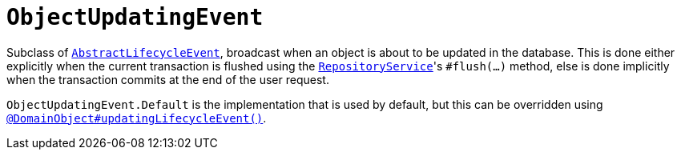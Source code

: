 [[ObjectUpdatingEvent]]
= `ObjectUpdatingEvent`
:Notice: Licensed to the Apache Software Foundation (ASF) under one or more contributor license agreements. See the NOTICE file distributed with this work for additional information regarding copyright ownership. The ASF licenses this file to you under the Apache License, Version 2.0 (the "License"); you may not use this file except in compliance with the License. You may obtain a copy of the License at. http://www.apache.org/licenses/LICENSE-2.0 . Unless required by applicable law or agreed to in writing, software distributed under the License is distributed on an "AS IS" BASIS, WITHOUT WARRANTIES OR  CONDITIONS OF ANY KIND, either express or implied. See the License for the specific language governing permissions and limitations under the License.
:page-partial:



Subclass of xref:refguide:applib-cm:classes.adoc#AbstractLifecycleEvent[`AbstractLifecycleEvent`], broadcast when an object is about to be updated in the database.
This is done either explicitly when the current transaction is flushed using the xref:refguide:applib-svc:core-domain-api/RepositoryService.adoc[`RepositoryService`]'s `#flush(...)` method, else is done implicitly when the transaction commits at the end of the user request.


`ObjectUpdatingEvent.Default` is the implementation that is used by default, but this can be overridden using xref:refguide:applib-ant:DomainObject.adoc#updatingLifecycleEvent[`@DomainObject#updatingLifecycleEvent()`].
